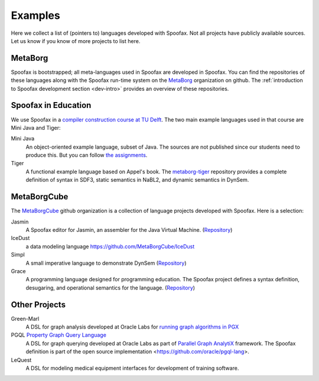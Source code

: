 
====================================
Examples
====================================

Here we collect a list of (pointers to) languages developed with Spoofax. Not all projects have publicly available sources. Let us know if you know of more projects to list here.

MetaBorg
-----------------

Spoofax is bootstrapped; all meta-languages used in Spoofax are developed in Spoofax. You can find the repositories of these languages along with the Spoofax run-time system on the `MetaBorg <https://github.com/metaborg>`_ organization on github.
The  :ref:`introduction to Spoofax development section <dev-intro>` provides an overview of these repositories.

Spoofax in Education
----------------------

We use Spoofax in a `compiler construction course at TU Delft <https://tudelft-in4303-2016.github.io/>`_. The two main example languages used in that course are Mini Java and Tiger:

Mini Java
  An object-oriented example language, subset of Java. The sources are not published since our students need to produce this. But you can follow `the assignments <https://tudelft-in4303-2016.github.io/assignments/>`_.
   
Tiger
  A functional example language based on Appel's book. The `metaborg-tiger <https://github.com/MetaBorgCube/metaborg-tiger>`_ repository provides a complete definition of syntax in SDF3, static semantics in NaBL2, and dynamic semantics in DynSem.

MetaBorgCube
-----------------

The `MetaBorgCube <https://github.com/metaborgcube>`_ github organization is a collection of language projects developed with Spoofax. Here is a selection:

Jasmin
  A Spoofax editor for Jasmin, an assembler for the Java Virtual Machine. (`Repository <https://github.com/MetaBorgCube/spoofax-jasmin>`_)
  
IceDust
  a data modeling language https://github.com/MetaBorgCube/IceDust
  
Simpl
  A small imperative language to demonstrate DynSem (`Repository <https://github.com/MetaBorgCube/simpl>`_)
  
Grace
  A programming language designed for programming education. The Spoofax project defines a syntax definition, desugaring, and operational semantics for the language. (`Repository <https://github.com/MetaBorgCube/metaborg-grace>`_)

Other Projects 
----------------------

Green-Marl
  A DSL for graph analysis developed at Oracle Labs for `running graph algorithms in PGX <https://docs.oracle.com/cd/E56133_01/latest/reference/overview/run.html>`_
  
PGQL `Property Graph Query Language <http://pgql-lang.org/>`_
  A DSL for graph querying developed at Oracle Labs as part of `Parallel Graph AnalytiX <https://docs.oracle.com/cd/E56133_01/latest/index.html>`_ framework. The Spoofax definition is part of the open source implementation <https://github.com/oracle/pgql-lang>.

LeQuest
  A DSL for modeling medical equipment interfaces for development of training software.
  